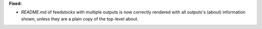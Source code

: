 **Fixed:**

* `README.md` of feedstocks with multiple outputs is now correctly rendered with all outputs's (about) information shown, unless they are a plain copy of the top-level about.
